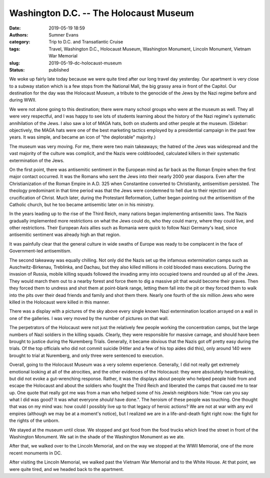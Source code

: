 Washington D.C. -- The Holocaust Museum
#######################################

:date: 2019-05-19 18:59
:authors: Sumner Evans
:category: Trip to D.C. and Transatlantic Cruise
:tags: Travel, Washington D.C., Holocaust Museum, Washington Monument, Lincoln
       Monument, Vietnam War Memorial
:slug: 2019-05-19-dc-holocaust-museum
:status: published

We woke up fairly late today because we were quite tired after our long travel
day yesterday. Our apartment is very close to a subway station which is a few
stops from the National Mall, the big grassy area in front of the Capitol. Our
destination for the day was the Holocaust Museum, a tribute to the genocide of
the Jews by the Nazi regime before and during WWII.

We were not alone going to this destination; there were many school groups who
were at the museum as well. They all were very respectful, and I was happy to
see lots of students learning about the history of the Nazi regime's systematic
annihilation of the Jews. I also saw a lot of MAGA hats, both on students and
other people at the museum. (Sidebar: objectively, the MAGA hats were one of the
best marketing tactics employed by a presidential campaign in the past few
years. It was simple, and became an icon of "the deplorable" majority.)

The museum was very moving. For me, there were two main takeaways; the hatred of
the Jews was widespread and the vast majority of the culture was complicit, and
the Nazis were coldblooded, calculated killers in their systematic extermination
of the Jews.

On the first point, there was antisemitic sentiment in the European mind as far
back as the Roman Empire when the first major contact occurred. It was the
Romans who sent the Jews into their nearly 2000 year diaspora. Even after the
Christianization of the Roman Empire in A.D. 325 when Constantine converted to
Christianity, antisemitism persisted. The theology predominant in that time
period was that the Jews were condemned to hell due to their rejection and
crucification of Christ. Much later, during the Protestant Reformation, Luther
began pointing out the antisemitism of the Catholic church, but he too became
antisemitic later on in his ministry.

In the years leading up to the rise of the Third Reich, many nations began
implementing antisemitic laws. The Nazis gradually implemented more restrictions
on what the Jews could do, who they could marry, where they could live, and
other restrictions. Their European Axis allies such as Romania were quick to
follow Nazi Germany's lead, since antisemitic sentiment was already high an that
region.

It was painfully clear that the general culture in wide swaths of Europe was
ready to be complacent in the face of Government-led antisemitism.

The second takeaway was equally chilling. Not only did the Nazis set up the
infamous extermination camps such as Auschwitz-Birkenau, Treblinka, and Dachau,
but they also killed millions in cold blooded mass executions. During the
invasion of Russia, mobile killing squads followed the invading army into
occupied towns and rounded up all of the Jews. They would march them out to a
nearby forest and force them to dig a massive pit that would become their
graves. Then they forced them to undress and shot them at point-blank range,
letting them fall into the pit or they forced them to walk into the pits over
their dead friends and family and shot them there. Nearly one fourth of the six
million Jews who were killed in the Holocaust were killed in this manner.

There was a display with a pictures of the sky above every single known Nazi
extermination location arrayed on a wall in one of the galleries. I was very
moved by the number of pictures on that wall.

The perpetrators of the Holocaust were not just the relatively few people
working the concentration camps, but the large numbers of Nazi soldiers in the
killing squads. Clearly, they were responsible for massive carnage, and should
have been brought to justice during the Nuremberg Trials. Generally, it became
obvious that the Nazis got off pretty easy during the trials. Of the top
officials who did not commit suicide (Hitler and a few of his top aides did
this), only around 140 were brought to trial at Nuremberg, and only three were
sentenced to execution.

Overall, going to the Holocaust Museum was a very solemn experience. Generally,
I did not really get extremely emotional looking at all of the atrocities, and
the other evidences of the Holocaust: they were absolutely heartbreaking, but
did not evoke a gut-wrenching response. Rather, it was the displays about people
who helped people hide from and escape the Holocaust and about the soldiers who
fought the Third Reich and liberated the camps that caused me to tear up. One
quote that really got me was from a man who helped some of his Jewish neighbors
hide: "How can you say what I did was good? It was what everyone *should* have
done.". The heroism of these people was touching. One thought that was on my
mind was: how could I possibly live up to that legacy of heroic actions? We are
not at war with any evil empires (although we may be at a moment's notice), but
I realized we are in a life-and-death fight right now: the fight for the rights
of the unborn.

We stayed at the museum until close. We stopped and got food from the food
trucks which lined the street in front of the Washington Monument. We sat in the
shade of the Washington Monument as we ate.

.. image:: {attach}/images/dc-transatlantic-cruise/washington-monument.jpg
   :align: center
   :target: {attach}/images/dc-transatlantic-cruise/washington-monument.jpg
   :width: 75%

After that, we walked over to the Lincoln Memorial, and on the way we stopped at
the WWII Memorial, one of the more recent monuments in DC.

.. {attach}/images/dc-transatlantic-cruise/wwii-fountain.mp4
..     :align: center
..     :width: 75%

.. raw:: html

    <video
      src="{attach}/images/dc-transatlantic-cruise/wwii-fountain.mp4"
      width="75%"
      class="align-center"
      autoplay="true"
      controls="true"
      loop="true">
    </video>

After visiting the Lincoln Memorial, we walked past the Vietnam War Memorial and
to the White House. At that point, we were quite tired, and we headed back to
the apartment.
